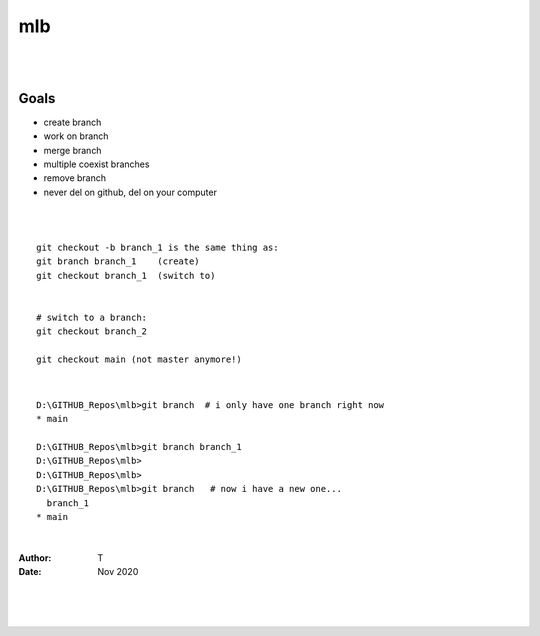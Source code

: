 

mlb
######

|
|




Goals
~~~~~~~~~~~~~~~~~~~
* create branch
* work on branch
* merge branch
* multiple coexist branches
* remove branch
* never del on github, del on your computer 



|
|



::

  git checkout -b branch_1 is the same thing as:
  git branch branch_1    (create)
  git checkout branch_1  (switch to)


  # switch to a branch: 
  git checkout branch_2

  git checkout main (not master anymore!)



|




::

  D:\GITHUB_Repos\mlb>git branch  # i only have one branch right now 
  * main  

  D:\GITHUB_Repos\mlb>git branch branch_1
  D:\GITHUB_Repos\mlb>
  D:\GITHUB_Repos\mlb>
  D:\GITHUB_Repos\mlb>git branch   # now i have a new one... 
    branch_1
  * main
















|



:Author: T 
:Date: Nov 2020



|
|
|
